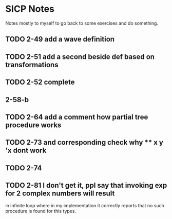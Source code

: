 * SICP Notes

Notes mostly to myself to go back to some exercises and do something.

** TODO 2-49 add a wave definition
** TODO 2-51 add a second beside def based on transformations
** TODO 2-52 complete
** 2-58-b
** TODO 2-64 add a comment how partial tree procedure works
** TODO 2-73 and corresponding check why ** x y 'x dont work
** TODO 2-74
** TODO 2-81 I don't get it, ppl say that invoking exp for 2 complex numbers will result
in infinite loop where in my implementation it correctly reports that no such procedure
is found for this types.
